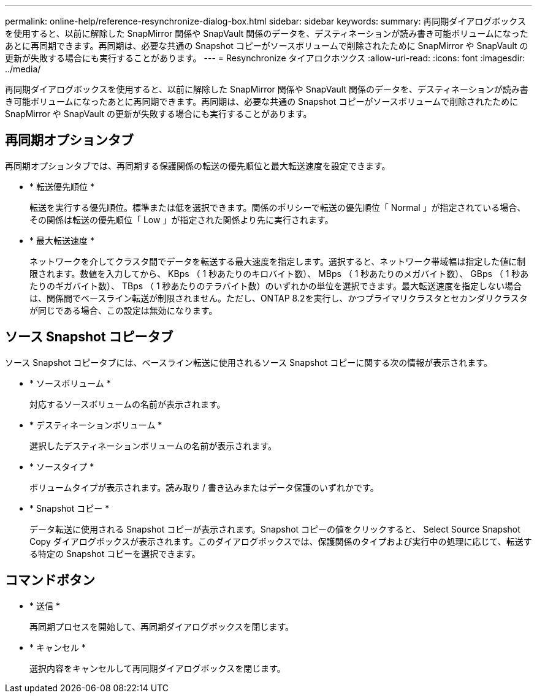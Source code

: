 ---
permalink: online-help/reference-resynchronize-dialog-box.html 
sidebar: sidebar 
keywords:  
summary: 再同期ダイアログボックスを使用すると、以前に解除した SnapMirror 関係や SnapVault 関係のデータを、デスティネーションが読み書き可能ボリュームになったあとに再同期できます。再同期は、必要な共通の Snapshot コピーがソースボリュームで削除されたために SnapMirror や SnapVault の更新が失敗する場合にも実行することがあります。 
---
= Resynchronize タイアロクホツクス
:allow-uri-read: 
:icons: font
:imagesdir: ../media/


[role="lead"]
再同期ダイアログボックスを使用すると、以前に解除した SnapMirror 関係や SnapVault 関係のデータを、デスティネーションが読み書き可能ボリュームになったあとに再同期できます。再同期は、必要な共通の Snapshot コピーがソースボリュームで削除されたために SnapMirror や SnapVault の更新が失敗する場合にも実行することがあります。



== 再同期オプションタブ

再同期オプションタブでは、再同期する保護関係の転送の優先順位と最大転送速度を設定できます。

* * 転送優先順位 *
+
転送を実行する優先順位。標準または低を選択できます。関係のポリシーで転送の優先順位「 Normal 」が指定されている場合、その関係は転送の優先順位「 Low 」が指定された関係より先に実行されます。

* * 最大転送速度 *
+
ネットワークを介してクラスタ間でデータを転送する最大速度を指定します。選択すると、ネットワーク帯域幅は指定した値に制限されます。数値を入力してから、 KBps （ 1 秒あたりのキロバイト数）、 MBps （ 1 秒あたりのメガバイト数）、 GBps （ 1 秒あたりのギガバイト数）、 TBps （ 1 秒あたりのテラバイト数）のいずれかの単位を選択できます。最大転送速度を指定しない場合は、関係間でベースライン転送が制限されません。ただし、ONTAP 8.2を実行し、かつプライマリクラスタとセカンダリクラスタが同じである場合、この設定は無効になります。





== ソース Snapshot コピータブ

ソース Snapshot コピータブには、ベースライン転送に使用されるソース Snapshot コピーに関する次の情報が表示されます。

* * ソースボリューム *
+
対応するソースボリュームの名前が表示されます。

* * デスティネーションボリューム *
+
選択したデスティネーションボリュームの名前が表示されます。

* * ソースタイプ *
+
ボリュームタイプが表示されます。読み取り / 書き込みまたはデータ保護のいずれかです。

* * Snapshot コピー *
+
データ転送に使用される Snapshot コピーが表示されます。Snapshot コピーの値をクリックすると、 Select Source Snapshot Copy ダイアログボックスが表示されます。このダイアログボックスでは、保護関係のタイプおよび実行中の処理に応じて、転送する特定の Snapshot コピーを選択できます。





== コマンドボタン

* * 送信 *
+
再同期プロセスを開始して、再同期ダイアログボックスを閉じます。

* * キャンセル *
+
選択内容をキャンセルして再同期ダイアログボックスを閉じます。


